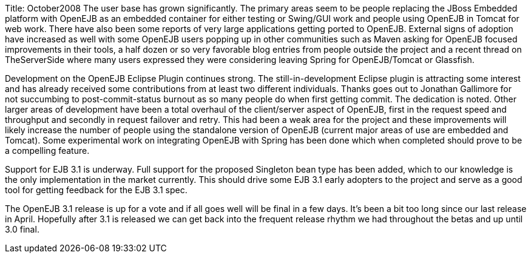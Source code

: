 Title: October2008 The user base has grown significantly.
The primary areas seem to be people replacing the JBoss Embedded platform with OpenEJB as an embedded container for either testing or Swing/GUI work and people using OpenEJB in Tomcat for web work.
There have also been some reports of very large applications getting ported to OpenEJB.
External signs of adoption have increased as well with some OpenEJB users popping up in other communities such as Maven asking for OpenEJB focused improvements in their tools, a half dozen or so very favorable blog entries from people outside the project and a recent thread on TheServerSide where many users expressed they were considering leaving Spring for OpenEJB/Tomcat or Glassfish.

Development on the OpenEJB Eclipse Plugin continues strong.
The still-in-development Eclipse plugin is attracting some interest and has already received some contributions from at least two different individuals.
Thanks goes out to Jonathan Gallimore for not succumbing to post-commit-status burnout as so many people do when first getting commit.
The dedication is noted.
Other larger areas of development have been a total overhaul of the client/server aspect of OpenEJB, first in the request speed and throughput and secondly in request failover and retry.
This had been a weak area for the project and these improvements will likely increase the number of people using the standalone version of OpenEJB (current major areas of use are embedded and Tomcat).
Some experimental work on integrating OpenEJB with Spring has been done which when completed should prove to be a compelling feature.

Support for EJB 3.1 is underway.
Full support for the proposed Singleton bean type has been added, which to our knowledge is the only implementation in the market currently.
This should drive some EJB 3.1 early adopters to the project and serve as a good tool for getting feedback for the EJB 3.1 spec.

The OpenEJB 3.1 release is up for a vote and if all goes well will be final in a few days.
It's been a bit too long since our last release in April.
Hopefully after 3.1 is released we can get back into the frequent release rhythm we had throughout the betas and up until 3.0 final.
